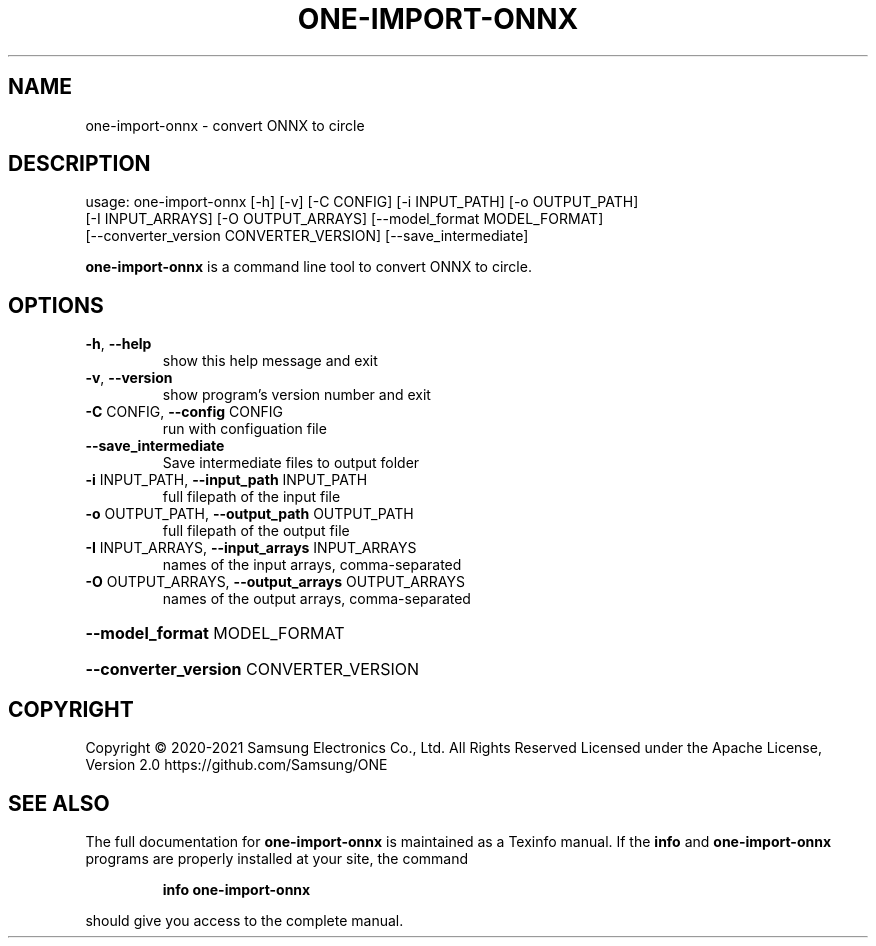 .TH ONE-IMPORT-ONNX "1" "June 2021" "one-import-onnx version 1.16.1" "User Commands"
.SH NAME
one-import-onnx \- convert ONNX to circle
.SH DESCRIPTION
usage: one\-import\-onnx [\-h] [\-v] [\-C CONFIG] [\-i INPUT_PATH] [\-o OUTPUT_PATH]
.br
[\-I INPUT_ARRAYS] [\-O OUTPUT_ARRAYS] [\-\-model_format MODEL_FORMAT]
.br
[\-\-converter_version CONVERTER_VERSION] [\-\-save_intermediate]
.PP
\fBone\-import\-onnx\fR is a command line tool to convert ONNX to circle.
.SH OPTIONS
.TP
\fB\-h\fR, \fB\-\-help\fR
show this help message and exit
.TP
\fB\-v\fR, \fB\-\-version\fR
show program's version number and exit
.TP
\fB\-C\fR CONFIG, \fB\-\-config\fR CONFIG
run with configuation file
.TP
\fB\-\-save_intermediate\fR
Save intermediate files to output folder
.TP
\fB\-i\fR INPUT_PATH, \fB\-\-input_path\fR INPUT_PATH
full filepath of the input file
.TP
\fB\-o\fR OUTPUT_PATH, \fB\-\-output_path\fR OUTPUT_PATH
full filepath of the output file
.TP
\fB\-I\fR INPUT_ARRAYS, \fB\-\-input_arrays\fR INPUT_ARRAYS
names of the input arrays, comma\-separated
.TP
\fB\-O\fR OUTPUT_ARRAYS, \fB\-\-output_arrays\fR OUTPUT_ARRAYS
names of the output arrays, comma\-separated
.HP
\fB\-\-model_format\fR MODEL_FORMAT
.HP
\fB\-\-converter_version\fR CONVERTER_VERSION
.SH COPYRIGHT
Copyright \(co 2020\-2021 Samsung Electronics Co., Ltd. All Rights Reserved
Licensed under the Apache License, Version 2.0
https://github.com/Samsung/ONE
.SH "SEE ALSO"
The full documentation for
.B one-import-onnx
is maintained as a Texinfo manual.  If the
.B info
and
.B one-import-onnx
programs are properly installed at your site, the command
.IP
.B info one-import-onnx
.PP
should give you access to the complete manual.
